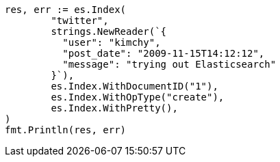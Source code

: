 // Generated from docs-index__7e2e9f23daa324318b834bfaf67b798c_test.go
//
[source, go]
----
res, err := es.Index(
	"twitter",
	strings.NewReader(`{
	  "user": "kimchy",
	  "post_date": "2009-11-15T14:12:12",
	  "message": "trying out Elasticsearch"
	}`),
	es.Index.WithDocumentID("1"),
	es.Index.WithOpType("create"),
	es.Index.WithPretty(),
)
fmt.Println(res, err)
----

